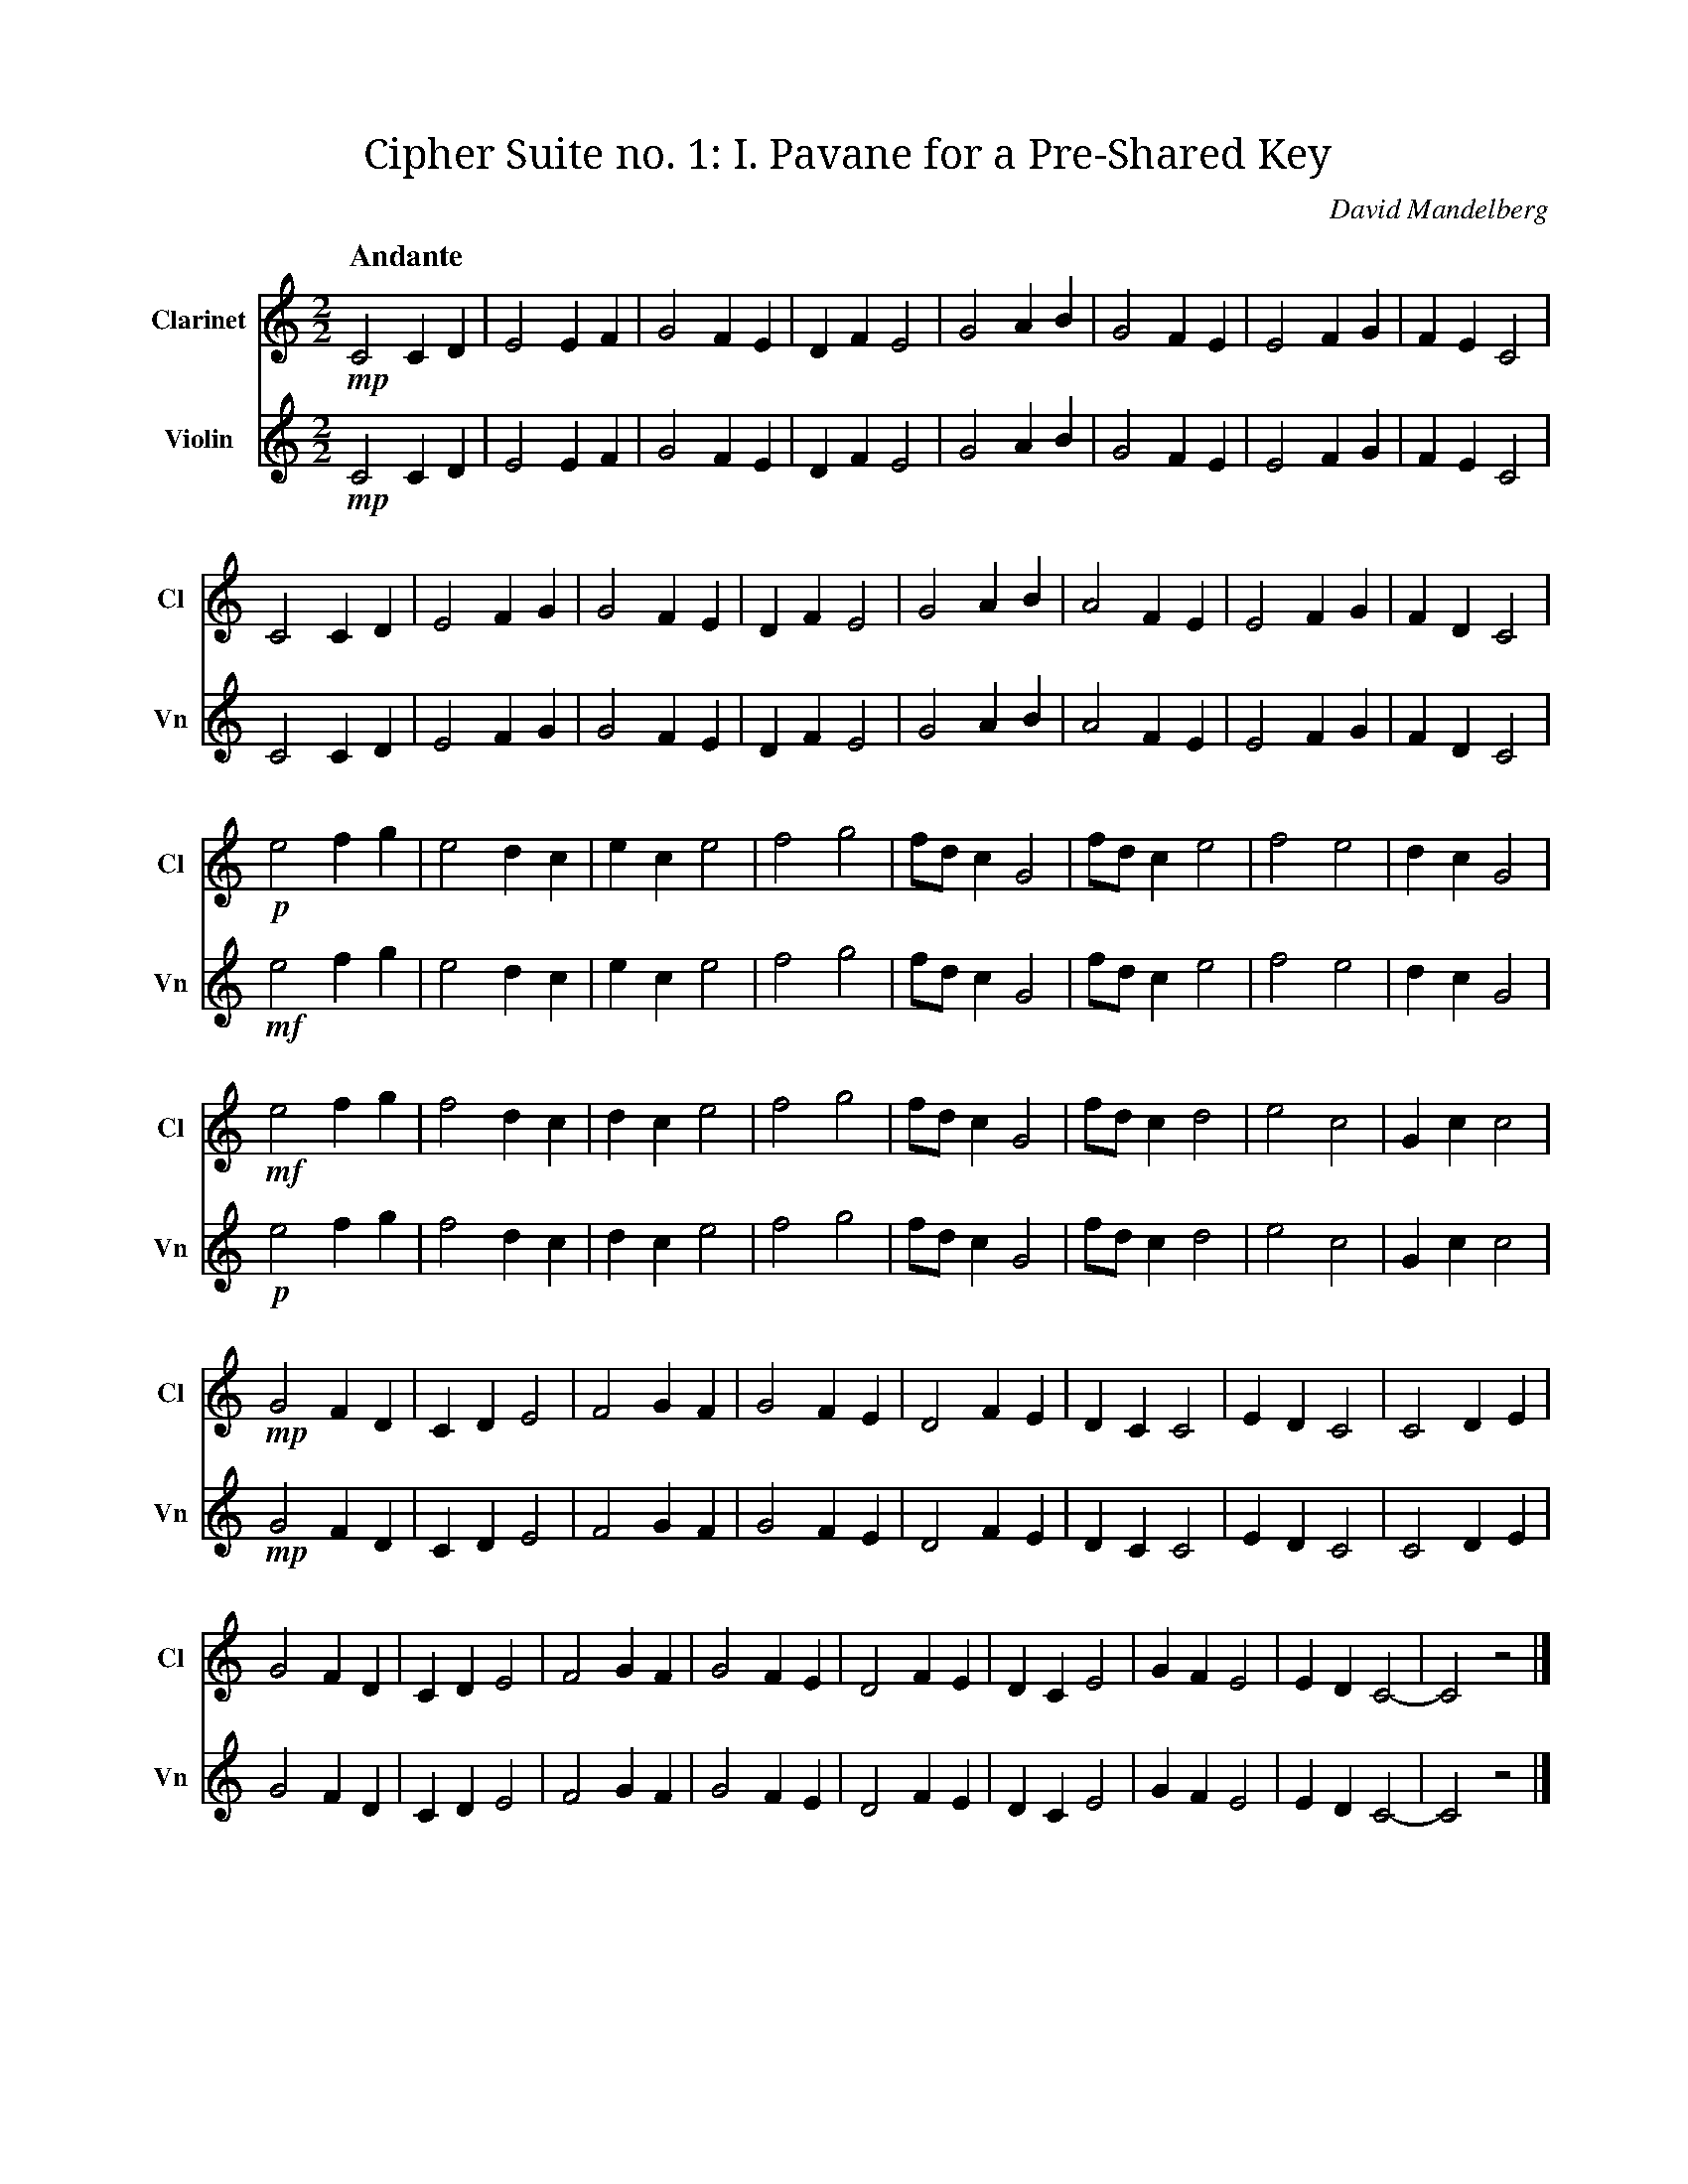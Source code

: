 X:1
T:Cipher Suite no. 1: I. Pavane for a Pre‐Shared Key
C:David Mandelberg
M:2/2
L:1/2
Q:"Andante"
V:Cl name="Clarinet" subname="Cl" clef=treble
V:Vn name="Violin" subname="Vn" clef=treble
%%score Cl Vn
K:C
V:Cl
%%MIDI program 71
V:Vn
%%MIDI program 40
[V:Cl] !mp! C C/D/ | E E/F/ | G F/E/ | D/F/ E | G A/B/ | G F/E/ | E F/G/ | F/E/ C |
[V:Vn] !mp! C C/D/ | E E/F/ | G F/E/ | D/F/ E | G A/B/ | G F/E/ | E F/G/ | F/E/ C |
[V:Cl] C C/D/ | E F/G/ | G F/E/ | D/F/ E | G A/B/ | A F/E/ | E F/G/ | F/D/ C |
[V:Vn] C C/D/ | E F/G/ | G F/E/ | D/F/ E | G A/B/ | A F/E/ | E F/G/ | F/D/ C |
[V:Cl] !p! e f/g/ | e d/c/ | e/c/ e | f g | f//d//c/ G | f//d//c/ e | f e | d/c/ G |
[V:Vn] !mf! e f/g/ | e d/c/ | e/c/ e | f g | f//d//c/ G | f//d//c/ e | f e | d/c/ G |
[V:Cl] !mf! e f/g/ | f d/c/ | d/c/ e | f g | f//d//c/ G | f//d//c/ d | e c | G/c/ c |
[V:Vn] !p! e f/g/ | f d/c/ | d/c/ e | f g | f//d//c/ G | f//d//c/ d | e c | G/c/ c |
[V:Cl] !mp! G F/D/ | C/D/ E | F G/F/ | G F/E/ | D F/E/ | D/C/ C | E/D/ C | C D/E/ |
[V:Vn] !mp! G F/D/ | C/D/ E | F G/F/ | G F/E/ | D F/E/ | D/C/ C | E/D/ C | C D/E/ |
[V:Cl] G F/D/ | C/D/ E | F G/F/ | G F/E/ | D F/E/ | D/C/ E | G/F/ E | E/D/ C- | C z |]
[V:Vn] G F/D/ | C/D/ E | F G/F/ | G F/E/ | D F/E/ | D/C/ E | G/F/ E | E/D/ C- | C z |]

X:2
T:Cipher Suite no. 1: II. Password‐Based Key Derivation Function Two‐Step
C:David Mandelberg
M:2/4
L:1/4
Q:"Presto"
V:Cl name="Clarinet" subname="Cl" clef=treble
V:Vn name="Violin" subname="Vn" clef=treble
V:PT name="Piano" subname="Pi" clef=treble
V:PB clef=bass
%%score Cl Vn {PT | PB}
K:Cmaj
V:Cl
%%MIDI program 71
V:Vn
%%MIDI program 40
V:PT
%%MIDI program 0
V:PB
%%MIDI program 0
[V:Cl] [K:Cmaj] Z9 |
[V:Vn] [K:Cmaj] Z9 |
[V:PT] [K:Cmaj] !mf! z (G, | C) E | E>F | F F | E/F/ G | C E | E>F | F D | E/D/ C |
[V:PB] [K:Cmaj] Z | !mp! [C,E,G,] z | [C,E,G,] z | [C,F,G,] z | [C,E,G,] z | [C,E,G,] z | [C,E,G,] z | [C,F,G,] z | [C,E,G,] z |
[V:Cl] [K:Cmaj] !f! d f | g/f/e/d/ | e>f | e/f/g/d/ | d f | g/f/e/e/ | e>f | (3f/g/d/ c |
[V:Vn] [K:Cmaj] Z8 |
[V:PT] [K:Cmaj] Z8 |
[V:PB] [K:Cmaj] [C,F,G,] z | [C,E,G,] z | [C,F,G,] z | [C,E,G,] z | [C,F,G,] z | [C,E,G,] z | [C,F,G,] z | [C,E,G,] z |
[V:Cl] [K:Emaj] f a | b/2a/2g/2f/2 | g>a | g/2a/2b/2f/2 | f a | b/2a/2g/2g/2 | g>a | (3a/2b/2f/2 e |
[V:Vn] [K:Emaj] Z8 |
[V:PT] [K:Emaj] Z8 |
[V:PB] [K:Emaj] [E,A,B,] z | [E,G,B,] z | [E,A,B,] z | [E,G,B,] z | [E,A,B,] z | [E,G,B,] z | [E,A,B,] z | [E,G,B,] z |
[V:Cl] [K:Gmaj] A c | d/2c/2B/2A/2 | B>c | B/2c/2d/2A/2 | A c | d/2c/2B/2B/2 | B>c | (3c/2d/2A/2 G |
[V:Vn] [K:Gmaj] Z8 |
[V:PT] [K:Gmaj] Z8 |
[V:PB] [K:Gmaj] [G,,C,D,] z | [G,,B,,D,] z | [G,,C,D,] z | [G,,B,,D,] z | [G,,C,D,] z | [G,,B,,D,] z | [G,,C,D,] z | [G,,B,,D,] z |
[V:Cl] [K:Cmaj] Z8 |
[V:Vn] [K:Cmaj] !f! e g | f2 | d/f/ g | f/d/ e | e>g | f2 | e/f/ g | f/d/ c |
[V:PT] [K:Cmaj] Z8 |
[V:PB] [K:Cmaj] [C,E,G,] z | [C,F,G,] z | [C,F,G,] z | [C,E,G,] z | [C,E,G,] z | [C,F,G,] z | [C,F,G,] z | [C,E,G,] z |
[V:Cl] [K:Bbmin] Z8 |
[V:Vn] [K:Bbmin] d f | e2 | c/2e/2 f | e/2c/2 d | d>f | e2 | d/2e/2 f | e/2c/2 B |
[V:PT] [K:Bbmin] Z8 |
[V:PB] [K:Bbmin] [B,,D,F,] z | [B,,E,F,] z | [B,,E,F,] z | [B,,D,F,] z | [B,,D,F,] z | [B,,E,F,] z | [B,,E,F,] z | [B,,D,F,] z |
[V:Cl] [K:Abmaj] Z8 |
[V:Vn] [K:Abmaj] c e | d2 | B/2d/2 e | d/2B/2 c | c>e | d2 | c/2d/2 e | d/2B/2 A |
[V:PT] [K:Abmaj] Z8 |
[V:PB] [K:Abmaj] [A,,C,E,] z | [A,,D,E,] z | [A,,D,E,] z | [A,,C,E,] z | [A,,C,E,] z | [A,,D,E,] z | [A,,D,E,] z | [A,,C,E,] z |
[V:Cl] [K:Cmaj] d f | g2 | (3e/f/g/ (3e/d/e/ | d2 | d f | g2 | (3e/f/g/ (3f/e/d/ | c2 |
[V:Vn] [K:Cmaj] Z8 |
[V:PT] [K:Cmaj] Z8 |
[V:PB] [K:Cmaj] [C,F,G,] z | [C,E,G,] z | [C,F,G,] z | [C,F,G,] z | [C,F,G,] z | [C,E,G,] z | [C,F,G,] z | [C,E,G,] z |
[V:Cl] [K:Fmaj] g b | c'2 | (3a/2b/2c'/2 (3a/2g/2a/2 | g2 | g b | c'2 | (3a/2b/2c'/2 (3b/2a/2g/2 | f2 |
[V:Vn] [K:Fmaj] Z8 |
[V:PT] [K:Fmaj] Z8 |
[V:PB] [K:Fmaj] [F,B,C] z | [F,A,C] z | [F,B,C] z | [F,B,C] z | [F,B,C] z | [F,A,C] z | [F,B,C] z | [F,A,C] z |
[V:Cl] [K:Dmin] e g | a2 | (3f/2g/2a/2 (3f/2e/2f/2 | e2 | e g | a2 | (3f/2g/2a/2 (3g/2f/2e/2 | d2 |
[V:Vn] [K:Dmin] Z8 |
[V:PT] [K:Dmin] Z8 |
[V:PB] [K:Dmin] [D,G,A,] z | [D,F,A,] z | [D,G,A,] z | [D,G,A,] z | [D,G,A,] z | [D,F,A,] z | [D,G,A,] z | [D,F,A,] z |
[V:Cl] [K:Cmaj] Z8 |
[V:Vn] [K:Cmaj] e/g/c/d/ | e2 | (3e/d/f/ g/<f/ | e>d | e/g/c/d/ | e2 | (3f/e/d/ f/<d/ | c2 |
[V:PT] [K:Cmaj] Z8 |
[V:PB] [K:Cmaj] [C,E,G,] z | [C,E,G,] z | [C,F,G,] z | [C,E,G,] z | [C,E,G,] z | [C,E,G,] z | [C,F,G,] z | [C,E,G,] z |
[V:Cl] [K:Ebmaj] Z8 |
[V:Vn] [K:Ebmaj] g/2b/2e/2f/2 | g2 | (3g/2f/2a/2 b/2<a/2 | g>f | g/2b/2e/2f/2 | g2 | (3a/2g/2f/2 a/2<f/2 | e2 |
[V:PT] [K:Ebmaj] Z8 |
[V:PB] [K:Ebmaj] [E,G,B,] z | [E,G,B,] z | [E,A,B,] z | [E,G,B,] z | [E,G,B,] z | [E,G,B,] z | [E,A,B,] z | [E,G,B,] z |
[V:Cl] [K:Fmaj] Z8 |
[V:Vn] [K:Fmaj] A/2c/2F/2G/2 | A2 | (3A/2G/2B/2 c/2<B/2 | A>G | A/2c/2F/2G/2 | A2 | (3B/2A/2G/2 B/2<G/2 | F2 |
[V:PT] [K:Fmaj] Z8 |
[V:PB] [K:Fmaj] [F,,A,,C,] z | [F,,A,,C,] z | [F,,B,,C,] z | [F,,A,,C,] z | [F,,A,,C,] z | [F,,A,,C,] z | [F,,B,,C,] z | [F,,A,,C,] z |
[V:Cl] [K:Cmaj] g>d | e2 | f/e/ d | c/d/ e | g>d | e2 | (3g/f/e/ d | e//d// c3/2 |
[V:Vn] [K:Cmaj] Z8 |
[V:PT] [K:Cmaj] Z8 |
[V:PB] [K:Cmaj] [C,E,G,] z | [C,E,G,] z | [C,F,G,] z | [C,F,G,] z | [C,F,G,] z | [C,E,G,] z | [C,F,G,] z | [C,E,G,] z |
[V:Cl] [K:Cmin] Z8|
[V:Vn] [K:Cmin] g>d | e2 | f/e/ d | c/d/ e | g>d | e2 | (3g/f/e/ d | e//d// c3/2 |
[V:PT] [K:Cmin] Z8 |
[V:PB] [K:Cmin] [C,E,G,] z | [C,E,G,] z | [C,F,G,] z | [C,F,G,] z | [C,F,G,] z | [C,E,G,] z | [C,F,G,] z | [C,E,G,] z |
[V:Cl] [K:F#maj] c'>g | a2 | b/2a/2 g | f/2g/2 a | c'>g | a2 | (3c'/2b/2a/2 g | a/4g/4 f3/2 |
[V:Vn] [K:F#maj] Z8 |
[V:PT] [K:F#maj] Z8 |
[V:PB] [K:F#maj] [F,A,C] z | [F,A,C] z | [F,B,C] z | [F,B,C] z | [F,B,C] z | [F,A,C] z | [F,B,C] z | [F,A,C] z |
[V:Cl] [K:Amaj] e>B | c2 | d/2c/2 B | A/2B/2 c | e>B | c2 | (3e/2d/2c/2 B | c/4B/4 A3/2 |
[V:Vn] [K:Amaj] e>B | c2 | d/2c/2 B | A/2B/2 c | e>B | c2 | (3e/2d/2c/2 B | c/4B/4 A3/2 |
[V:PT] [K:Amaj] Z8 |
[V:PB] [K:Amaj] [A,,C,E,] z | [A,,C,E,] z | [A,,D,E,] z | [A,,D,E,] z | [A,,D,E,] z | [A,,C,E,] z | [A,,D,E,] z | [A,,C,E,] z |
[V:Cl] [K:Cmaj] c>f | e2 | g/f/ e | (3f/g/f/ e | d>f | e2 | d/g//f// e | f//e// c3/2 |
[V:Vn] [K:Cmaj] c>f | e2 | g/f/ e | (3f/g/f/ e | d>f | e2 | d/g//f// e | f//e// c3/2 |
[V:PT] [K:Cmaj] Z8 |
[V:PB] [K:Cmaj] Z8 |
[V:Cl] [K:Abmaj] A>d | c2 | e/2d/2 c | (3d/2e/2d/2 c | B>d | c2 | B/2e/4d/4 c | d/4c/4 A3/2 |
[V:Vn] [K:Abmaj] A>d | c2 | e/2d/2 c | (3d/2e/2d/2 c | B>d | c2 | B/2e/4d/4 c | d/4c/4 A3/2 |
[V:PT] [K:Abmaj] Z8 |
[V:PB] [K:Abmaj] Z8 |
[V:Cl] [K:Cmaj] c e | e>f | f f | e/f/ g | c e | e>f | f d | e/d/ c | Z2 |]
[V:Vn] [K:Cmaj] c e | e>f | f f | e/f/ g | c e | e>f | f d | e/d/ c | Z2 |]
[V:PT] [K:Cmaj] C E | E>F | F F | E/F/ G | C E | E>F | F D | E/D/ C- | C2- | C z |]
[V:PB] [K:Cmaj] [C,E,G,] z | [C,E,G,] z | [C,F,G,] z | [C,E,G,] z | [C,E,G,] z | [C,E,G,] z | [C,F,G,] z | .[C,E,G,] !p! [C,E,G,]- | [C,E,G,]2 | Z |]

X:3
T:Cipher Suite no. 1: III. Snoa in the SNOW
C:David Mandelberg
M:4/4
L:1/4
Q:"Moderato"
V:Cl name="Clarinet" subname="Cl" clef=treble
V:Vn name="Violin" subname="Vn" clef=treble
%%score Cl Vn
K:C
%%MIDI beatstring fpmp
V:Cl
%%MIDI program 71
V:Vn
%%MIDI program 40
[V:Cl] z2 !mp!e>!f!c | d/f/g/f/ d2 | d/f/e/f/ g>e | f/g/d/c/ d e | c/d/ e f/e/ c |
[V:Vn] Z | z3 (!mp!c | !f! d f e) e | f g d e | c e f c |
[V:Cl] d/f/g/f/ d c | d/f/e/f/ e d | e/f/g/d/ c e | (3c/d/e/ f (3g/f/e/ c |
[V:Vn] d g (d c | d e g d) | (e/f/g/d/ c e) | c/e/ f g/e/ c |
[V:Cl] c2 d f | g (3f/e/d/ g (3f/e/d/ | f d c d | (3f/e/d/ c G c |
[V:Vn] z (c d f | g d g d | f d c) d | (f c G c) |
[V:Cl] (3f/e/d/ c (3f/e/d/ c | G c (3d/e/f/ c | d e (3f/g/a/ g | (3f/g/a/ f d c |
[V:Vn] (f d e c) | (G c d c | d e f g | f2 d c) |
[V:Cl] z3 (!p!d | !mf! c) f d g | f c' g f | f e c z |
[V:Vn] !ff! (G c) d/e/f/d/ | (3c/d/e/ f (3d/e/f/ g | f/>g/ c' g f/>e/ | f//e//d/ (e/d/ c G) |
[V:Cl] e2 f e | f2 c e |  d g f c | f3 c |
[V:Vn] e//f//g/ e f (3e/f/g/ | f>d c e | (3d/e/f/ g f (3c/d/e/ | f g f/d/ c |
[V:Cl] !f! G (3c/d/e/ c G | c/d/e/f/ g>f | e/>d/ c (3f/e/d/ c | G c e/>d/ c |
[V:Vn] z3 (!mp!G | !f! c e g2) | e/>d/ c f c | (G c e/>d/ c) |
[V:Cl] e/>d/ c G (3c/d/e/ | e/>d/ d e/>f/ d/c/ | (3c/d/e/ d/f/ e/>d/ e | (3e/f/g/ e (3f/e/d/ c |
[V:Vn] (e c G c | e d e d | c d e2- | e2 f c) |
[V:Cl] c/f/e/f/ g>d | c/e/d/f/ g f | e (3f/e/d/ f/e/d/c/ | d>e f/d/ c |
[V:Vn] c f e f | c e d f | e f e d | d e f c |
[V:Cl] G c/d/ f/g/ e | c/d/e/f/ g2 | (3e/d/c/ d c>G | c/d/e/d/ d c | !mp! G c<c z |]
[V:Vn] G c f e | c e (g e) | d2 c G | c e d c | !mp! G c2 z |]

